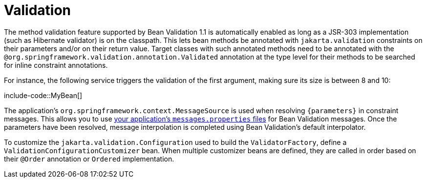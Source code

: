 [[io.validation]]
= Validation

The method validation feature supported by Bean Validation 1.1 is automatically enabled as long as a JSR-303 implementation (such as Hibernate validator) is on the classpath.
This lets bean methods be annotated with `jakarta.validation` constraints on their parameters and/or on their return value.
Target classes with such annotated methods need to be annotated with the `@org.springframework.validation.annotation.Validated` annotation at the type level for their methods to be searched for inline constraint annotations.

For instance, the following service triggers the validation of the first argument, making sure its size is between 8 and 10:

include-code::MyBean[]

The application's `org.springframework.context.MessageSource` is used when resolving `+{parameters}+` in constraint messages.
This allows you to use xref:features/internationalization.adoc[your application's `messages.properties` files] for Bean Validation messages.
Once the parameters have been resolved, message interpolation is completed using Bean Validation's default interpolator.

To customize the `jakarta.validation.Configuration` used to build the `ValidatorFactory`, define a `ValidationConfigurationCustomizer` bean.
When multiple customizer beans are defined, they are called in order based on their `@Order` annotation or `Ordered` implementation.
